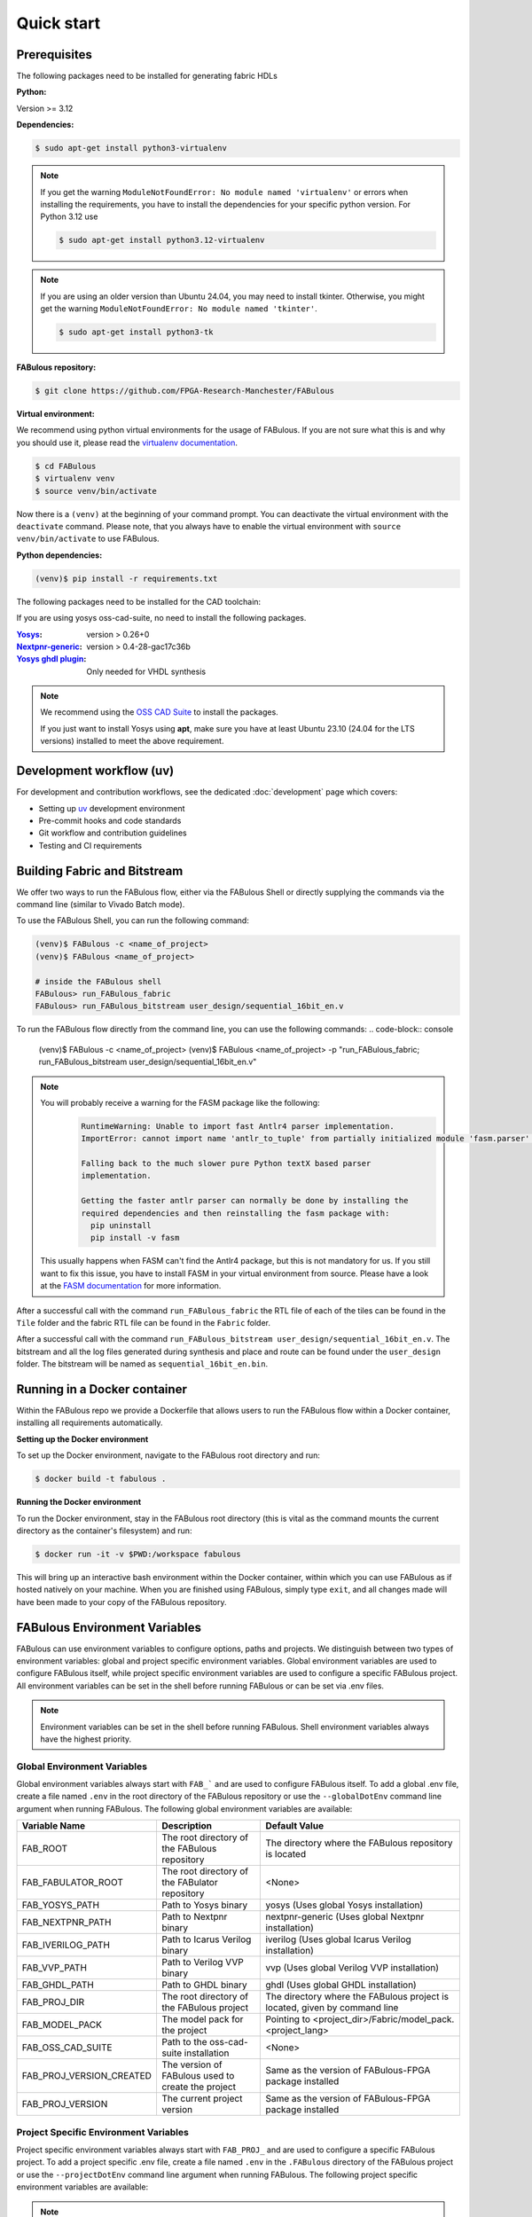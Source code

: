 .. _Quick start:

Quick start
===========
.. _setup:

Prerequisites
-------------

The following packages need to be installed for generating fabric HDLs

:Python:

Version >= 3.12

:Dependencies:

.. code-block:: console

    $ sudo apt-get install python3-virtualenv

.. note::

    If you get the warning ``ModuleNotFoundError: No module named 'virtualenv'``
    or errors when installing the requirements, you have to install the
    dependencies for your specific python version. For Python 3.12 use

    .. code-block:: console

       $ sudo apt-get install python3.12-virtualenv

.. note::

    If you are using an older version than Ubuntu 24.04, you may need to install tkinter.
    Otherwise, you might get the warning ``ModuleNotFoundError: No module named 'tkinter'``.

    .. code-block:: console

      $ sudo apt-get install python3-tk

:FABulous repository:

.. code-block:: console

    $ git clone https://github.com/FPGA-Research-Manchester/FABulous

:Virtual environment:

We recommend using python virtual environments for the usage of FABulous.
If you are not sure what this is and why you should use it, please read the
`virtualenv documentation <https://virtualenv.pypa.io/en/latest/index.html>`_.

.. code-block:: console

   $ cd FABulous
   $ virtualenv venv
   $ source venv/bin/activate

Now there is a ``(venv)`` at the beginning of your command prompt.
You can deactivate the virtual environment with the ``deactivate`` command.
Please note, that you always have to enable the virtual environment
with ``source venv/bin/activate`` to use FABulous.

:Python dependencies:

.. code-block:: console

    (venv)$ pip install -r requirements.txt



The following packages need to be installed for the CAD toolchain:


If you are using yosys oss-cad-suite, no need to install the following packages.

:`Yosys <https://github.com/YosysHQ/yosys>`_:
 version > 0.26+0

:`Nextpnr-generic <https://github.com/YosysHQ/nextpnr#nextpnr-generic>`_:
 version > 0.4-28-gac17c36b

:`Yosys ghdl plugin <https://github.com/ghdl/ghdl-yosys-plugin>`_:
 Only needed for VHDL synthesis

.. note::

   We recommend using the `OSS CAD Suite
   <https://github.com/YosysHQ/oss-cad-suite-build>`_ to
   install the packages.

   If you just want to install Yosys using **apt**, make
   sure you have at least Ubuntu 23.10 (24.04 for the LTS
   versions) installed to meet the above requirement.


Development workflow (uv)
-------------------------

For development and contribution workflows, see the dedicated :doc:`development`
page which covers:

- Setting up `uv <https://github.com/astral-sh/uv>`_ development environment
- Pre-commit hooks and code standards
- Git workflow and contribution guidelines
- Testing and CI requirements


Building Fabric and Bitstream
-----------------------------

We offer two ways to run the FABulous flow, either via the FABulous Shell or directly supplying the commands via the command line (similar to Vivado Batch mode).

To use the FABulous Shell, you can run the following command:

.. code-block:: console

   (venv)$ FABulous -c <name_of_project>
   (venv)$ FABulous <name_of_project>

   # inside the FABulous shell
   FABulous> run_FABulous_fabric
   FABulous> run_FABulous_bitstream user_design/sequential_16bit_en.v


To run the FABulous flow directly from the command line, you can use the following commands:
.. code-block:: console

   (venv)$ FABulous -c <name_of_project>
   (venv)$ FABulous <name_of_project> -p "run_FABulous_fabric; run_FABulous_bitstream user_design/sequential_16bit_en.v"



.. note::

  You will probably receive a warning for the FASM package like the following:
      .. code-block:: text

          RuntimeWarning: Unable to import fast Antlr4 parser implementation.
          ImportError: cannot import name 'antlr_to_tuple' from partially initialized module 'fasm.parser' (most likely due to a circular import)

          Falling back to the much slower pure Python textX based parser
          implementation.

          Getting the faster antlr parser can normally be done by installing the
          required dependencies and then reinstalling the fasm package with:
            pip uninstall
            pip install -v fasm

  This usually happens when FASM can't find the Antlr4 package, but this is not mandatory for us.
  If you still want to fix this issue, you have to install FASM in your virtual environment from source.
  Please have a look at the `FASM documentation <https://github.com/chipsalliance/fasm>`_ for more information.

After a successful call with the command ``run_FABulous_fabric`` the RTL file of each of the tiles can be found in the ``Tile`` folder and the fabric RTL file can be found in the ``Fabric`` folder.

After a successful call with the command ``run_FABulous_bitstream user_design/sequential_16bit_en.v``.
The bitstream and all the log files generated during synthesis and place and route can be found under
the ``user_design`` folder. The bitstream will be named as ``sequential_16bit_en.bin``.

Running in a Docker container
-----------------------------

Within the FABulous repo we provide a Dockerfile that allows users to run the FABulous flow within a Docker container, installing all requirements automatically.

**Setting up the Docker environment**

To set up the Docker environment, navigate to the FABulous root directory and run:

.. code-block:: console

     $ docker build -t fabulous .

**Running the Docker environment**

To run the Docker environment, stay in the FABulous root directory (this is vital as the command mounts the current directory as the container's filesystem) and run:

.. code-block:: console

     $ docker run -it -v $PWD:/workspace fabulous

This will bring up an interactive bash environment within the Docker container, within which you can use FABulous as if hosted natively on your machine. When you are finished using FABulous, simply type ``exit``, and all changes made will have been made to your copy of the FABulous repository.

FABulous Environment Variables
------------------------------

FABulous can use environment variables to configure options, paths and projects. We distinguish between two types of environment variables: global and project specific environment variables.
Global environment variables are used to configure FABulous itself, while project specific environment variables are used to configure a specific FABulous project.
All environment variables can be set in the shell before running FABulous or can be set via .env files.

.. note::

   Environment variables can be set in the shell before running FABulous. Shell environment variables always have the highest priority.

Global Environment Variables
~~~~~~~~~~~~~~~~~~~~~~~~~~~~
Global environment variables always start with ``FAB_``` and are used to configure FABulous itself.
To add a global .env file, create a file named ``.env`` in the root directory of the FABulous repository or use the ``--globalDotEnv`` command line argument when running FABulous.
The following global environment variables are available:

========================= =================================================== ===========================================================================
Variable Name              Description                                        Default Value
========================= =================================================== ===========================================================================
FAB_ROOT                  The root directory of the FABulous repository       The directory where the FABulous repository is located
FAB_FABULATOR_ROOT        The root directory of the FABulator repository      <None>
FAB_YOSYS_PATH            Path to Yosys binary                                yosys  (Uses global Yosys installation)
FAB_NEXTPNR_PATH          Path to Nextpnr binary                              nextpnr-generic  (Uses global Nextpnr installation)
FAB_IVERILOG_PATH         Path to Icarus Verilog binary                       iverilog  (Uses global Icarus Verilog installation)
FAB_VVP_PATH              Path to Verilog VVP binary                          vvp  (Uses global Verilog VVP installation)
FAB_GHDL_PATH             Path to GHDL binary                                 ghdl  (Uses global GHDL installation)
FAB_PROJ_DIR              The root directory of the FABulous project          The directory where the FABulous project is located, given by command line
FAB_MODEL_PACK            The model pack for the project                      Pointing to <project_dir>/Fabric/model_pack.<project_lang>
FAB_OSS_CAD_SUITE         Path to the oss-cad-suite installation              <None>
FAB_PROJ_VERSION_CREATED  The version of FABulous used to create the project  Same as the version of FABulous-FPGA package installed
FAB_PROJ_VERSION          The current project version                         Same as the version of FABulous-FPGA package installed
========================= =================================================== ===========================================================================

Project Specific Environment Variables
~~~~~~~~~~~~~~~~~~~~~~~~~~~~~~~~~~~~~~
Project specific environment variables always start with ``FAB_PROJ_`` and are used to configure a specific FABulous project.
To add a project specific .env file, create a file named ``.env`` in the ``.FABulous`` directory of the FABulous project or use the ``--projectDotEnv`` command line argument when running FABulous.
The following project specific environment variables are available:

.. note::

  The project specific environment variables overwrite the global environment variables.

=============================== ======================================================================= ===========================================================================
Variable Name                   Description                                                             Default Value
=============================== ======================================================================= ===========================================================================
FAB_PROJ_LANG                   RTL language used in FABulous project [verilog/vhdl]                    verilog (default) or language specified by ``-w`` command line argument
FAB_SWITCH_MATRIX_DEBUG_SIGNAL  Generate debug signals in switch matrix RTL implementation [True/False] True
=============================== ======================================================================= ===========================================================================
